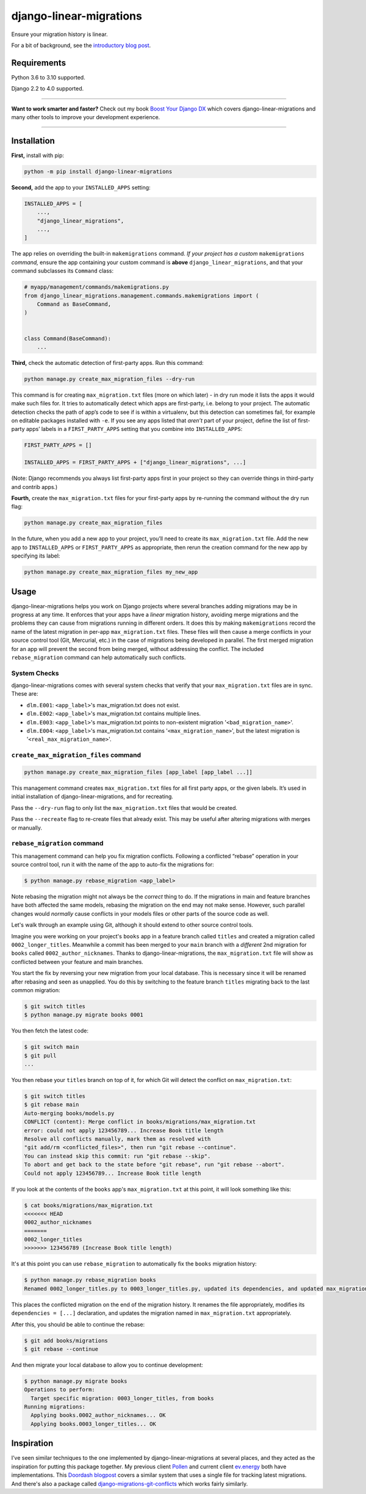 ========================
django-linear-migrations
========================

.. image:: https://img.shields.io/github/workflow/status/adamchainz/django-linear-migrations/CI/main?style=for-the-badge
   :target: https://github.com/adamchainz/django-linear-migrations/actions?workflow=CI

.. image:: https://img.shields.io/badge/Coverage-100%25-success?style=for-the-badge
   :target: https://github.com/adamchainz/django-linear-migrations/actions?workflow=CI

.. image:: https://img.shields.io/pypi/v/django-linear-migrations.svg?style=for-the-badge
   :target: https://pypi.org/project/django-linear-migrations/

.. image:: https://img.shields.io/badge/code%20style-black-000000.svg?style=for-the-badge
   :target: https://github.com/psf/black

.. image:: https://img.shields.io/badge/pre--commit-enabled-brightgreen?logo=pre-commit&logoColor=white&style=for-the-badge
   :target: https://github.com/pre-commit/pre-commit
   :alt: pre-commit

Ensure your migration history is linear.

For a bit of background, see the `introductory blog post <https://adamj.eu/tech/2020/12/10/introducing-django-linear-migrations/>`__.

Requirements
============

Python 3.6 to 3.10 supported.

Django 2.2 to 4.0 supported.

----

**Want to work smarter and faster?**
Check out my book `Boost Your Django DX <https://adamchainz.gumroad.com/l/byddx>`__ which covers django-linear-migrations and many other tools to improve your development experience.

----

Installation
============

**First,** install with pip:

.. code-block:: bash

    python -m pip install django-linear-migrations

**Second,** add the app to your ``INSTALLED_APPS`` setting:

.. code-block:: python

    INSTALLED_APPS = [
        ...,
        "django_linear_migrations",
        ...,
    ]

The app relies on overriding the built-in ``makemigrations`` command.
*If your project has a custom* ``makemigrations`` *command,* ensure the app containing your custom command is **above** ``django_linear_migrations``, and that your command subclasses its ``Command`` class:

.. code-block:: python

    # myapp/management/commands/makemigrations.py
    from django_linear_migrations.management.commands.makemigrations import (
        Command as BaseCommand,
    )


    class Command(BaseCommand):
        ...

**Third,** check the automatic detection of first-party apps.
Run this command:

.. code-block:: sh

    python manage.py create_max_migration_files --dry-run

This command is for creating ``max_migration.txt`` files (more on which later) - in dry run mode it lists the apps it would make such files for.
It tries to automatically detect which apps are first-party, i.e. belong to your project.
The automatic detection checks the path of app’s code to see if is within a virtualenv, but this detection can sometimes fail, for example on editable packages installed with ``-e``.
If you see any apps listed that *aren’t* part of your project, define the list of first-party apps’ labels in a ``FIRST_PARTY_APPS`` setting that you combine into ``INSTALLED_APPS``:

.. code-block:: python

    FIRST_PARTY_APPS = []

    INSTALLED_APPS = FIRST_PARTY_APPS + ["django_linear_migrations", ...]

(Note: Django recommends you always list first-party apps first in your project so they can override things in third-party and contrib apps.)

**Fourth,** create the ``max_migration.txt`` files for your first-party apps by re-running the command without the dry run flag:

.. code-block:: sh

    python manage.py create_max_migration_files

In the future, when you add a new app to your project, you’ll need to create its ``max_migration.txt`` file.
Add the new app to ``INSTALLED_APPS`` or ``FIRST_PARTY_APPS`` as appropriate, then rerun the creation command for the new app by specifying its label:

.. code-block:: sh

    python manage.py create_max_migration_files my_new_app

Usage
=====

django-linear-migrations helps you work on Django projects where several branches adding migrations may be in progress at any time.
It enforces that your apps have a *linear* migration history, avoiding merge migrations and the problems they can cause from migrations running in different orders.
It does this by making ``makemigrations`` record the name of the latest migration in per-app ``max_migration.txt`` files.
These files will then cause a merge conflicts in your source control tool (Git, Mercurial, etc.) in the case of migrations being developed in parallel.
The first merged migration for an app will prevent the second from being merged, without addressing the conflict.
The included ``rebase_migration`` command can help automatically such conflicts.

System Checks
-------------

django-linear-migrations comes with several system checks that verify that your ``max_migration.txt`` files are in sync.
These are:

* ``dlm.E001``: ``<app_label>``'s max_migration.txt does not exist.
* ``dlm.E002``: ``<app_label>``'s max_migration.txt contains multiple lines.
* ``dlm.E003``: ``<app_label>``'s max_migration.txt points to non-existent migration '``<bad_migration_name>``'.
* ``dlm.E004``: ``<app_label>``'s max_migration.txt contains '``<max_migration_name>``', but the latest migration is '``<real_max_migration_name>``'.

``create_max_migration_files`` command
--------------------------------------

.. code-block:: sh

    python manage.py create_max_migration_files [app_label [app_label ...]]

This management command creates ``max_migration.txt`` files for all first party apps, or the given labels.
It’s used in initial installation of django-linear-migrations, and for recreating.

Pass the ``--dry-run`` flag to only list the ``max_migration.txt`` files that would be created.

Pass the ``--recreate`` flag to re-create files that already exist.
This may be useful after altering migrations with merges or manually.

``rebase_migration`` command
----------------------------

This management command can help you fix migration conflicts.
Following a conflicted “rebase” operation in your source control tool, run it with the name of the app to auto-fix the migrations for:

.. code-block:: console

    $ python manage.py rebase_migration <app_label>

Note rebasing the migration might not always be the *correct* thing to do.
If the migrations in main and feature branches have both affected the same models, rebasing the migration on the end may not make sense.
However, such parallel changes would *normally* cause conflicts in your models files or other parts of the source code as well.

Let's walk through an example using Git, although it should extend to other source control tools.

Imagine you were working on your project's ``books`` app in a feature branch called ``titles`` and created a migration called ``0002_longer_titles``.
Meanwhile a commit has been merged to your ``main`` branch with a *different* 2nd migration for ``books`` called ``0002_author_nicknames``.
Thanks to django-linear-migrations, the ``max_migration.txt`` file will show as conflicted between your feature and main branches.

You start the fix by reversing your new migration from your local database.
This is necessary since it will be renamed after rebasing and seen as unapplied.
You do this by switching to the feature branch ``titles`` migrating back to the last common migration:

.. code-block:: console

    $ git switch titles
    $ python manage.py migrate books 0001

You then fetch the latest code:

.. code-block:: console

    $ git switch main
    $ git pull
    ...

You then rebase your ``titles`` branch on top of it, for which Git will detect the conflict on ``max_migration.txt``:

.. code-block:: console

    $ git switch titles
    $ git rebase main
    Auto-merging books/models.py
    CONFLICT (content): Merge conflict in books/migrations/max_migration.txt
    error: could not apply 123456789... Increase Book title length
    Resolve all conflicts manually, mark them as resolved with
    "git add/rm <conflicted_files>", then run "git rebase --continue".
    You can instead skip this commit: run "git rebase --skip".
    To abort and get back to the state before "git rebase", run "git rebase --abort".
    Could not apply 123456789... Increase Book title length

If you look at the contents of the ``books`` app's ``max_migration.txt`` at this point, it will look something like this:

.. code-block:: console

    $ cat books/migrations/max_migration.txt
    <<<<<<< HEAD
    0002_author_nicknames
    =======
    0002_longer_titles
    >>>>>>> 123456789 (Increase Book title length)

It's at this point you can use ``rebase_migration`` to automatically fix the ``books`` migration history:

.. code-block:: console

    $ python manage.py rebase_migration books
    Renamed 0002_longer_titles.py to 0003_longer_titles.py, updated its dependencies, and updated max_migration.txt.

This places the conflicted migration on the end of the migration history.
It renames the file appropriately, modifies its ``dependencies = [...]`` declaration, and updates the migration named in ``max_migration.txt`` appropriately.

After this, you should be able to continue the rebase:

.. code-block:: console

    $ git add books/migrations
    $ git rebase --continue

And then migrate your local database to allow you to continue development:

.. code-block:: console

    $ python manage.py migrate books
    Operations to perform:
      Target specific migration: 0003_longer_titles, from books
    Running migrations:
      Applying books.0002_author_nicknames... OK
      Applying books.0003_longer_titles... OK

Inspiration
===========

I’ve seen similar techniques to the one implemented by django-linear-migrations at several places, and they acted as the inspiration for putting this package together.
My previous client `Pollen <https://pollen.co/>`__ and current client `ev.energy <https://ev.energy/>`__ both have implementations.
This `Doordash blogpost <https://doordash.engineering/2017/05/15/tips-for-building-high-quality-django-apps-at-scale/>`__ covers a similar system that uses a single file for tracking latest migrations.
And there's also a package called `django-migrations-git-conflicts <https://pypi.org/project/django-migrations-git-conflicts/>`__ which works fairly similarly.
